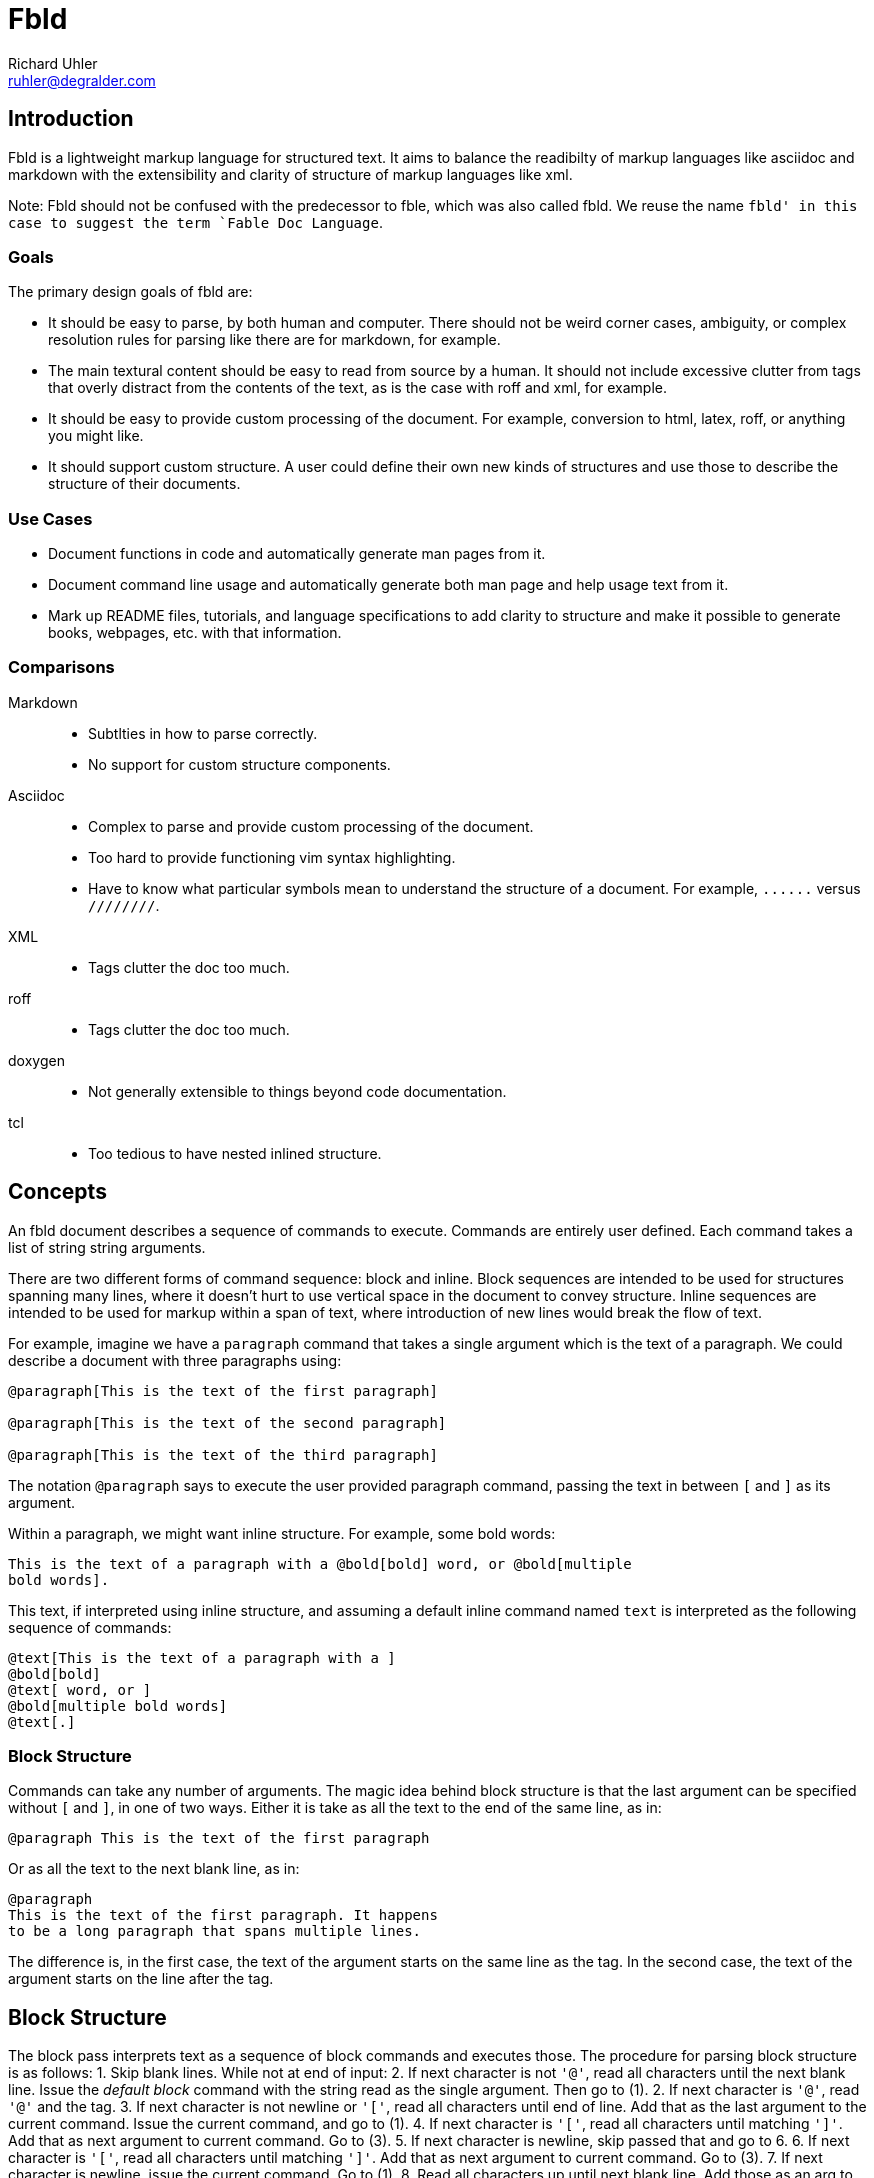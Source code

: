 Fbld
====
Richard Uhler <ruhler@degralder.com>

== Introduction ==

Fbld is a lightweight markup language for structured text. It aims to balance
the readibilty of markup languages like asciidoc and markdown with the
extensibility and clarity of structure of markup languages like xml.

Note: Fbld should not be confused with the predecessor to fble, which was also
called fbld. We reuse the name `fbld' in this case to suggest the term `Fable
Doc Language`.

=== Goals ===

The primary design goals of fbld are:

* It should be easy to parse, by both human and computer. There should not be
  weird corner cases, ambiguity, or complex resolution rules for parsing like
  there are for markdown, for example.

* The main textural content should be easy to read from source by a human. It
  should not include excessive clutter from tags that overly distract from the
  contents of the text, as is the case with roff and xml, for example.

* It should be easy to provide custom processing of the document. For example,
  conversion to html, latex, roff, or anything you might like.

* It should support custom structure. A user could define their own new kinds
  of structures and use those to describe the structure of their documents.

=== Use Cases ===

* Document functions in code and automatically generate man pages from it.
* Document command line usage and automatically generate both man page and
  help usage text from it.
* Mark up README files, tutorials, and language specifications to add clarity
  to structure and make it possible to generate books, webpages, etc. with
  that information.

=== Comparisons ===

Markdown::
* Subtlties in how to parse correctly.
* No support for custom structure components.

Asciidoc::
* Complex to parse and provide custom processing of the document.
* Too hard to provide functioning vim syntax highlighting.
* Have to know what particular symbols mean to understand the structure of a
  document. For example, `......` versus `////////`.

XML::
* Tags clutter the doc too much.

roff::
* Tags clutter the doc too much.

doxygen::
* Not generally extensible to things beyond code documentation.

tcl::
* Too tedious to have nested inlined structure.

== Concepts ==

An fbld document describes a sequence of commands to execute. Commands are
entirely user defined. Each command takes a list of string string arguments.

There are two different forms of command sequence: block and inline. Block
sequences are intended to be used for structures spanning many lines, where it
doesn't hurt to use vertical space in the document to convey structure. Inline
sequences are intended to be used for markup within a span of text, where
introduction of new lines would break the flow of text.

For example, imagine we have a `paragraph` command that takes a single
argument which is the text of a paragraph. We could describe a document with
three paragraphs using:

....
@paragraph[This is the text of the first paragraph]

@paragraph[This is the text of the second paragraph]

@paragraph[This is the text of the third paragraph]
....

The notation `@paragraph` says to execute the user provided paragraph command,
passing the text in between `[` and `]` as its argument.

Within a paragraph, we might want inline structure. For example, some bold
words:

....
This is the text of a paragraph with a @bold[bold] word, or @bold[multiple
bold words].
....

This text, if interpreted using inline structure, and assuming a default
inline command named `text` is interpreted as the following sequence of
commands:

....
@text[This is the text of a paragraph with a ]
@bold[bold]
@text[ word, or ]
@bold[multiple bold words]
@text[.]
....

=== Block Structure ===

Commands can take any number of arguments. The magic idea behind block
structure is that the last argument can be specified without `[` and `]`, in
one of two ways. Either it is take as all the text to the end of the same
line, as in:

....
@paragraph This is the text of the first paragraph
....

Or as all the text to the next blank line, as in:

....
@paragraph
This is the text of the first paragraph. It happens
to be a long paragraph that spans multiple lines.

....

The difference is, in the first case, the text of the argument starts on the
same line as the tag. In the second case, the text of the argument starts on
the line after the tag.

== Block Structure ==

The block pass interprets text as a sequence of block commands and executes
those. The procedure for parsing block structure is as follows:
1. Skip blank lines. While not at end of input:
2. If next character is not `'@'`, read all characters until the next blank
   line. Issue the 'default block' command with the string read as the single
   argument. Then go to (1).
2. If next character is `'@'`, read `'@'` and the tag.
3. If next character is not newline or `'['`, read all characters until end of
   line. Add that as the last argument to the current command. Issue the
   current command, and go to (1).
4. If next character is `'['`, read all characters until matching `']'`. Add that
   as next argument to current command. Go to (3).
5. If next character is newline, skip passed that and go to 6.
6. If next character is `'['`, read all characters until matching `']'`. Add that
   as next argument to current command. Go to (3).
7. If next character is newline, issue the current command. Go to (1).
8. Read all characters up until next blank line. Add those as an arg to
   current command issue the current command, and go to (1).

== Inline Structure ==

The inline pass interprets text as a sequence of inline commands and executes
those. The procedure for parsing inline structure is as follows:
1. While not at end of input:
2. If next character is not `'@'`, read all characters until the next `'@'`.
   Issue the 'default inline' command with the string read as the single
   argument. Then go to (1).
3. If next characters is `'@'`, read `'@'` and the tag.
4. If next characters is `'['`, read all characters until matching `']'`. Add
   that as next argument to current command. Go to (4).
5. If next character is not `'['`, issue the current command and go to (1).

== Lexical Syntax ==

The following characters are special:
`'@'`:: Denotes the start of a tag.
`'['`:: Denotes the start of an argument.
`']'`:: Denotes the end of an argument.
`'\'`:: Used for character escapes.

The following character escapes are supported:
`'\@'`:: Literal `'@'` character.
`'\['`:: Literal `'['` character.
`'\]'`:: Literal `']'` character.
`'\\'`:: Literal `'\'` character.

Tags are made up of alphanumeric characters and underscores.

== Miscellaneous Notes ==

* It's up to a command how it wants to interpret it's arguments. Either as
  block structured text, inline structured text, or unstructured text.
* To have inline structured text at the start of a default block, use the
  default block structure command explicitly in the block structured text.
